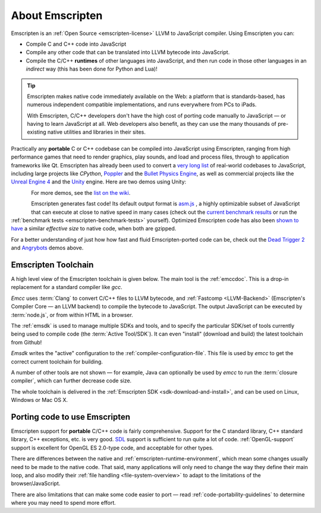 .. _about-emscripten:

================
About Emscripten
================

Emscripten is an :ref:`Open Source <emscripten-license>` LLVM to JavaScript compiler. Using Emscripten you can:

- Compile C and C++ code into JavaScript 
- Compile any other code that can be translated into LLVM bytecode into JavaScript.
- Compile the C/C++ **runtimes** of other languages into JavaScript, and then run code in those other languages in an *indirect* way (this has been done for Python and Lua)!

.. tip:: Emscripten makes native code immediately available on the Web: a platform that is standards-based, has numerous independent compatible implementations, and runs everywhere from PCs to iPads. 

	With Emscripten, C/C++ developers don't have the high cost of porting code manually to JavaScript — or having to learn JavaScript at all. Web developers also benefit, as they can use the many thousands of pre-existing native utilities and libraries in their sites.

Practically any **portable** C or C++ codebase can be compiled into JavaScript using Emscripten, ranging from high performance games that need to render graphics, play sounds, and load and process files, through to application frameworks like Qt. Emscripten has already been used to convert a `very long list <https://github.com/kripken/emscripten/wiki/Porting-Examples-and-Demos>`_ of real-world codebases to JavaScript, including large projects like *CPython*, `Poppler <https://github.com/coolwanglu/emscripten/tree/master/tests/poppler#readme>`_ and the `Bullet Physics Engine <http://kripken.github.io/ammo.js/examples/new/ammo.html>`_, as well as commercial projects like the `Unreal Engine 4 <https://blog.mozilla.org/blog/2014/03/12/mozilla-and-epic-preview-unreal-engine-4-running-in-firefox/>`_ and the `Unity <http://www.unity3d.com>`_ engine. Here are two demos using Unity:

.. figure:: angrybots.png
	:alt: Angrybots game logo
	:target: http://beta.unity3d.com/jonas/AngryBots/
	:align: left

.. figure:: DEAD-TRIGGER-2-Icon1.png
	:alt: Dead Trigger 2 Game logo
	:target: http://beta.unity3d.com/jonas/DT2/
	:align: left
	
.. raw:: html

	<div style="clear:both;"></div>

For more demos, see the `list on the wiki <https://github.com/kripken/emscripten/wiki/Porting-Examples-and-Demos>`_.

Emscripten generates fast code! Its default output format is `asm.js <http://asmjs.org>`_ , a highly optimizable subset of JavaScript that can execute at close to native speed in many cases (check out the `current benchmark results <http://arewefastyet.com/#machine=11&view=breakdown&suite=asmjs-ubench>`_ or run the :ref:`benchmark tests <emscripten-benchmark-tests>` yourself). Optimized Emscripten code has also been `shown to have <http://mozakai.blogspot.com/2011/11/code-size-when-compiling-to-javascript.html>`_ a similar *effective size* to native code, when both are gzipped. 

For a better understanding of just how how fast and fluid Emscripten-ported code can be, check out the `Dead Trigger 2 <http://beta.unity3d.com/jonas/DT2/>`_ and `Angrybots <http://beta.unity3d.com/jonas/AngryBots/>`_ demos above.

.. _about-emscripten-toolchain:

Emscripten Toolchain
====================

A high level view of the Emscripten toolchain is given below. The main tool is the :ref:`emccdoc`. This is a drop-in replacement for a standard compiler like *gcc*. 

.. image:: EmscriptenToolchain.png

*Emcc* uses :term:`Clang` to convert C/C++ files to LLVM bytecode, and :ref:`Fastcomp <LLVM-Backend>` (Emscripten's Compiler Core — an LLVM backend) to compile the bytecode to JavaScript. The output JavaScript can be executed by :term:`node.js`, or from within HTML in a browser. 

The :ref:`emsdk` is used to manage multiple SDKs and tools, and to specify the particular SDK/set of tools currently being used to compile code (the :term:`Active Tool/SDK`). It can even "install" (download and build) the latest toolchain from Github! 

*Emsdk* writes the "active" configuration to the :ref:`compiler-configuration-file`. This file is used by *emcc* to get the correct current toolchain for building.

A number of other tools are not shown — for example, Java can optionally be used by *emcc* to run the :term:`closure compiler`, which can further decrease code size.

The whole toolchain is delivered in the :ref:`Emscripten SDK <sdk-download-and-install>`, and can be used on Linux, Windows or Mac OS X.

.. _about-emscripten-porting-code:

Porting code to use Emscripten
==============================

Emscripten support for **portable** C/C++ code is fairly comprehensive. Support for the C standard library, C++ standard library, C++ exceptions, etc. is very good. `SDL <https://www.libsdl.org/>`_ support is sufficient to run quite a lot of code. :ref:`OpenGL-support` support is excellent for OpenGL ES 2.0-type code, and acceptable for other types. 

There are differences between the native and :ref:`emscripten-runtime-environment`, which mean some changes usually need to be made to the native code. That said, many applications will only need to change the way they define their main loop, and also modify their :ref:`file handling <file-system-overview>` to adapt to the limitations of the browser/JavaScript. 

There are also limitations that can make some code easier to port — read :ref:`code-portability-guidelines` to determine where you may need to spend more effort.


